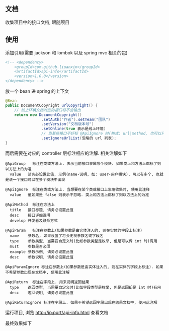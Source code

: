 
** 文档

    收集项目中的接口文档, 跟随项目

** 使用

添加引用(需要 jackson 和 lombok 以及 spring mvc 相关的包)
#+BEGIN_SRC xml
<!-- <dependency>
    <groupId>com.github.liuanxin</groupId>
    <artifactId>api-info</artifactId>
    <version>1.0.0</version>
</dependency> -->
#+END_SRC

放一个 bean 进 spring 的上下文
#+BEGIN_SRC java
@Bean
public DocumentCopyright urlCopyright() {
    // 线上环境文档对应的接口将不会输出
    return new DocumentCopyright()
                .setAuth("作者").setTeam("团队")
                .setVersion("文档版本号")
                .setOnline(true 表示是线上环境)
                // 当某些接口不好标 @ApiIgnore 时(格式: url|method, 也可以只传入 url 而忽略 method 匹配)
                .setIgnoreUrlList(忽略的 url 列表);
}
#+END_SRC

而后需要在对应的 controller 层标注相应的注解. 相关注解如下
#+BEGIN_EXAMPLE
@ApiGroup   标注在类或方法上. 表示当前接口隶属哪个模块. 如果类上和方法上都标了则以方法上的为准
  value   请务必设置此值, 示例(name-说明, 如: user-用户模块), 可以有多个, 也就是说一个接口可以在多个模块中出现

@ApiIgnore  标注在类或方法上. 当想要在某个类或接口上忽略收集时, 使用此注释
  value   值如果是 false 则表示不忽略. 类上和方法上都标了则以方法上的为准

@ApiMethod  标注在方法上
  title   接口标题, 请务必设置此值
  desc    接口详细说明
  develop 开发者及联系方式

@ApiParam   标注在参数上(如果参数是由实体注入的, 则在实体的字段上标注)
  name    参数名, 如果设置了将会无视参数名或字段名
  type    参数类型, 当需要自定义时(比如参数类型是枚举, 但是可以传 int 时)有用
  must    参数是否必须
  example 参数示例, 请务必设置此值
  desc    参数说明, 请务必设置此值

@ApiParamIgnore 标注在参数上(如果参数是由实体注入的, 则在实体的字段上标注). 如果不希望参数出现在文档中, 使用此注解

@ApiReturn  标注在字段上. 用来说明返回结果
  type    返回类型, 当需要自定义时(比如字段类型是枚举, 但是返回却是 int 时)有用
  desc    返回说明, 请务必设置此值

@ApiReturnIgnore 标注在字段上. 如果不希望返回字段出现在结果文档中, 使用此注解
#+END_EXAMPLE

运行项目, 浏览 http://ip:port/api-info.html 查看文档

最终效果如下
[[图片][https://raw.githubusercontent.com/liuanxin/image/master/api.png]]
